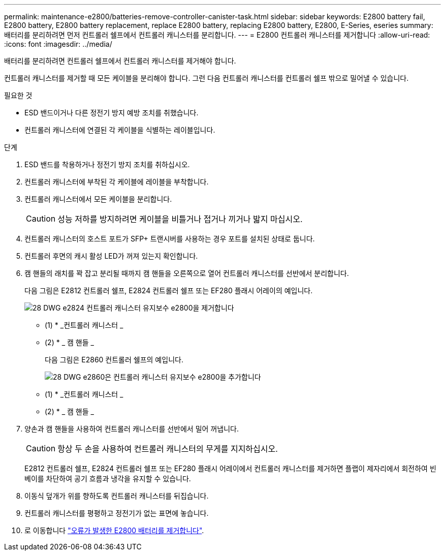 ---
permalink: maintenance-e2800/batteries-remove-controller-canister-task.html 
sidebar: sidebar 
keywords: E2800 battery fail, E2800 battery, E2800 battery replacement, replace E2800 battery, replacing E2800 battery, E2800, E-Series, eseries 
summary: 배터리를 분리하려면 먼저 컨트롤러 쉘프에서 컨트롤러 캐니스터를 분리합니다. 
---
= E2800 컨트롤러 캐니스터를 제거합니다
:allow-uri-read: 
:icons: font
:imagesdir: ../media/


[role="lead"]
배터리를 분리하려면 컨트롤러 쉘프에서 컨트롤러 캐니스터를 제거해야 합니다.

컨트롤러 캐니스터를 제거할 때 모든 케이블을 분리해야 합니다. 그런 다음 컨트롤러 캐니스터를 컨트롤러 쉘프 밖으로 밀어낼 수 있습니다.

.필요한 것
* ESD 밴드이거나 다른 정전기 방지 예방 조치를 취했습니다.
* 컨트롤러 캐니스터에 연결된 각 케이블을 식별하는 레이블입니다.


.단계
. ESD 밴드를 착용하거나 정전기 방지 조치를 취하십시오.
. 컨트롤러 캐니스터에 부착된 각 케이블에 레이블을 부착합니다.
. 컨트롤러 캐니스터에서 모든 케이블을 분리합니다.
+

CAUTION: 성능 저하를 방지하려면 케이블을 비틀거나 접거나 끼거나 밟지 마십시오.

. 컨트롤러 캐니스터의 호스트 포트가 SFP+ 트랜시버를 사용하는 경우 포트를 설치된 상태로 둡니다.
. 컨트롤러 후면의 캐시 활성 LED가 꺼져 있는지 확인합니다.
. 캠 핸들의 래치를 꽉 잡고 분리될 때까지 캠 핸들을 오른쪽으로 열어 컨트롤러 캐니스터를 선반에서 분리합니다.
+
다음 그림은 E2812 컨트롤러 쉘프, E2824 컨트롤러 쉘프 또는 EF280 플래시 어레이의 예입니다.

+
image::../media/28_dwg_e2824_remove_controller_canister_maint-e2800.gif[28 DWG e2824 컨트롤러 캐니스터 유지보수 e2800을 제거합니다]

+
* (1) * _컨트롤러 캐니스터 _

+
* (2) * _ 캠 핸들 _

+
다음 그림은 E2860 컨트롤러 쉘프의 예입니다.

+
image::../media/28_dwg_e2860_add_controller_canister_maint-e2800.gif[28 DWG e2860은 컨트롤러 캐니스터 유지보수 e2800을 추가합니다]

+
* (1) * _컨트롤러 캐니스터 _

+
* (2) * _ 캠 핸들 _

. 양손과 캠 핸들을 사용하여 컨트롤러 캐니스터를 선반에서 밀어 꺼냅니다.
+

CAUTION: 항상 두 손을 사용하여 컨트롤러 캐니스터의 무게를 지지하십시오.

+
E2812 컨트롤러 쉘프, E2824 컨트롤러 쉘프 또는 EF280 플래시 어레이에서 컨트롤러 캐니스터를 제거하면 플랩이 제자리에서 회전하여 빈 베이를 차단하여 공기 흐름과 냉각을 유지할 수 있습니다.

. 이동식 덮개가 위를 향하도록 컨트롤러 캐니스터를 뒤집습니다.
. 컨트롤러 캐니스터를 평평하고 정전기가 없는 표면에 놓습니다.
. 로 이동합니다 link:batteries-remove-failed-task.html["오류가 발생한 E2800 배터리를 제거합니다"].


